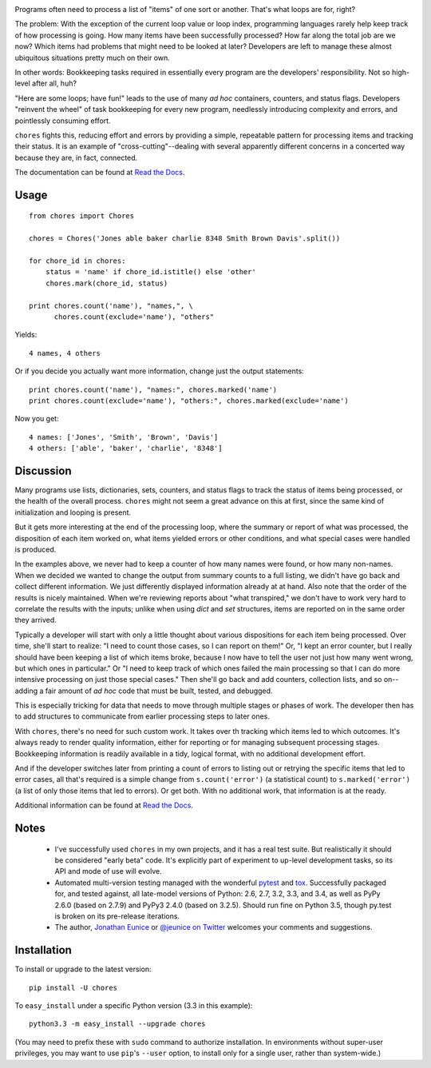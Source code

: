 
| |version| |downloads| |supported-versions| |supported-implementations|

.. |version| image:: http://img.shields.io/pypi/v/chores.svg?style=flat
    :alt: PyPI Package latest release
    :target: https://pypi.python.org/pypi/chores

.. |downloads| image:: http://img.shields.io/pypi/dm/chores.svg?style=flat
    :alt: PyPI Package monthly downloads
    :target: https://pypi.python.org/pypi/chores

.. |supported-versions| image:: https://img.shields.io/pypi/pyversions/chores.svg
    :alt: Supported versions
    :target: https://pypi.python.org/pypi/chores

.. |supported-implementations| image:: https://img.shields.io/pypi/implementation/chores.svg
    :alt: Supported implementations
    :target: https://pypi.python.org/pypi/chores


Programs often need to process a list of "items" of one
sort or another. That's what loops are for, right?

The problem: With the exception of the current loop value or loop index,
programming languages rarely help keep track of how processing is
going. How many items have been successfully processed? How far along the
total job are we now? Which items had problems that might need to be
looked at later? Developers are left to manage these
almost ubiquitous situations pretty much on their
own.

In other words: Bookkeeping tasks required in essentially every program
are the developers' responsibility. Not so high-level after all, huh?

"Here are some loops; have fun!" leads to the use of many *ad
hoc* containers, counters, and status flags. Developers
"reinvent the wheel" of task bookkeeping for every new program,
needlessly introducing complexity and errors, and pointlessly consuming
effort.

``chores`` fights this, reducing effort and errors by providing a
simple, repeatable pattern for processing items and tracking their status.
It is an example of "cross-cutting"--dealing with several apparently
different concerns in a concerted way because they are, in fact, connected.

The documentation can be found at `Read the Docs
<http://chores.readthedocs.org/en/latest/>`_.

Usage
=====

::

    from chores import Chores

    chores = Chores('Jones able baker charlie 8348 Smith Brown Davis'.split())

    for chore_id in chores:
        status = 'name' if chore_id.istitle() else 'other'
        chores.mark(chore_id, status)

    print chores.count('name'), "names,", \
          chores.count(exclude='name'), "others"

Yields::

    4 names, 4 others

Or if you decide you actually want more information, change just the output
statements::

    print chores.count('name'), "names:", chores.marked('name')
    print chores.count(exclude='name'), "others:", chores.marked(exclude='name')

Now you get::

    4 names: ['Jones', 'Smith', 'Brown', 'Davis']
    4 others: ['able', 'baker', 'charlie', '8348']

Discussion
==========

Many programs use lists, dictionaries, sets, counters, and status flags to track
the status of items being processed, or the health of the overall process.
``chores`` might not seem a great advance on this at first, since the
same kind of initialization and looping is present.

But it gets more interesting at the end of the processing loop, where the
summary or report of what was processed, the disposition of each item worked
on, what items yielded errors or other conditions, and what special cases
were handled is produced.

In the examples above, we never had to keep a counter of how many names were found,
or how many non-names. When we decided we wanted to change the output from
summary counts to a full listing, we didn't have go back and collect
different information. We just differently displayed information already at
at hand. Also note that the order of the results is nicely maintained.
When we're reviewing reports about "what transpired," we don't have to work
very hard to correlate the results with the inputs; unlike when using `dict`
and `set` structures, items are reported on in the same order they arrived.

Typically a developer will start with only a little thought about various
dispositions for each item being processed. Over time, she'll start to
realize: "I need to count those cases, so I can report on them!" Or, "I kept
an error counter, but I really should have been keeping a list of which
items broke, because I now have to tell the user not just how many went
wrong, but which ones in particular." Or "I need to keep track of which ones
failed the main processing so that I can do more intensive processing on
just those special cases." Then she'll go back and add counters, collection
lists, and so on--adding a fair amount of *ad hoc* code that must be built,
tested, and debugged.

This is especially tricking for data that needs to move through multiple
stages or phases of work. The developer then has to add structures to
communicate from earlier processing steps to later ones.

With ``chores``, there's no need for such custom work. It takes over th
tracking which items led to which outcomes. It's always ready to render
quality information, either for reporting or for managing subsequent
processing stages. Bookkeeping information is readily available in
a tidy, logical format, with no additional development effort.

And if the developer switches later from printing a count of errors to
listing out or retrying the specific items that led to error cases, all
that's required is a simple change from ``s.count('error')`` (a statistical
count) to ``s.marked('error')`` (a list of only those items that led to
errors). Or get both. With no additional work, that information is at the
ready.

Additional information can be found at `Read the Docs
<http://chores.readthedocs.org/en/latest/>`_.

Notes
=====

 *  I've successfully used ``chores`` in my own projects, and it has a
    real test suite. But realistically it should be considered
    "early beta" code. It's explicitly part of experiment to up-level
    development tasks, so its API and mode of use will evolve.

 *  Automated multi-version testing managed with the wonderful `pytest
    <http://pypi.python.org/pypi/pytest>`_ and `tox
    <http://pypi.python.org/pypi/tox>`_. Successfully packaged for, and
    tested against, all late-model versions of Python: 2.6, 2.7, 3.2, 3.3,
    and 3.4, as well as PyPy 2.6.0 (based on 2.7.9) and PyPy3 2.4.0 (based
    on 3.2.5). Should run fine on Python 3.5, though py.test is broken on
    its pre-release iterations.

 *  The author, `Jonathan Eunice <mailto:jonathan.eunice@gmail.com>`_ or
    `@jeunice on Twitter <http://twitter.com/jeunice>`_
    welcomes your comments and suggestions.

Installation
============

To install or upgrade to the latest version::

    pip install -U chores

To ``easy_install`` under a specific Python version (3.3 in this example)::

    python3.3 -m easy_install --upgrade chores

(You may need to prefix these with ``sudo`` command to authorize
installation. In environments without super-user privileges, you may want to
use ``pip``'s ``--user`` option, to install only for a single user, rather
than system-wide.)
